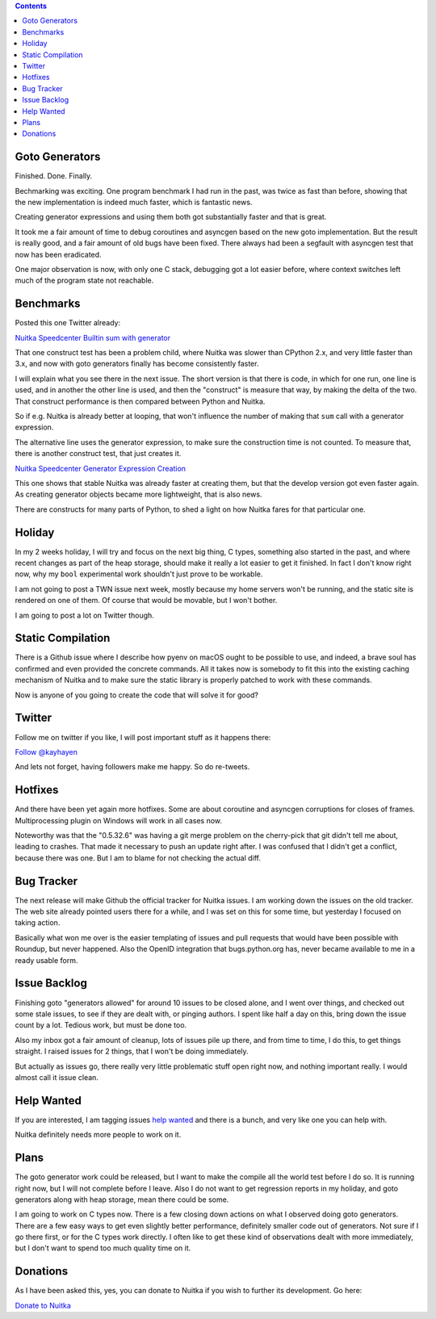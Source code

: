 .. title: Nuitka this week #5
.. slug: nuitka-this-week-5
.. date: 2018/08/24 12:55:00
.. tags: Python,compiler,Nuitka,NTW
.. type: text

.. contents::

Goto Generators
===============

Finished. Done. Finally.

Bechmarking was exciting. One program benchmark I had run in the past, was twice
as fast than before, showing that the new implementation is indeed much faster,
which is fantastic news.

Creating generator expressions and using them both got substantially faster
and that is great.

It took me a fair amount of time to debug coroutines and asyncgen based on
the new goto implementation. But the result is really good, and a fair amount
of old bugs have been fixed. There always had been a segfault with asyncgen
test that now has been eradicated.

One major observation is now, with only one C stack, debugging got a lot
easier before, where context switches left much of the program state not
reachable.

Benchmarks
==========

Posted this one Twitter already:

`Nuitka Speedcenter Builtin sum with generator <http://speedcenter.nuitka.net/constructs/construct-builtinsumwithgenerator.html>`_

That one construct test has been a problem child, where Nuitka was slower than
CPython 2.x, and very little faster than 3.x, and now with goto generators
finally has become consistently faster.

I will explain what you see there in the next issue. The short version is that
there is code, in which for one run, one line is used, and in another the other
line is used, and then the "construct" is measure that way, by making the
delta of the two. That construct performance is then compared between Python
and Nuitka.

So if e.g. Nuitka is already better at looping, that won't influence the number
of making that ``sum`` call with a generator expression.

The alternative line uses the generator expression, to make sure the construction
time is not counted. To measure that, there is another construct test, that just
creates it.

`Nuitka Speedcenter Generator Expression Creation <http://speedcenter.nuitka.net/constructs/construct-generatorexpressioncreation.html>`_

This one shows that stable Nuitka was already faster at creating them, but that
the develop version got even faster again. As creating generator objects became
more lightweight, that is also news.

There are constructs for many parts of Python, to shed a light on how Nuitka
fares for that particular one.

Holiday
=======

In my 2 weeks holiday, I will try and focus on the next big thing, C types,
something also started in the past, and where recent changes as part of the
heap storage, should make it really a lot easier to get it finished. In fact
I don't know right now, why my ``bool`` experimental work shouldn't just prove
to be workable.

I am not going to post a TWN issue next week, mostly because my home servers
won't be running, and the static site is rendered on one of them. Of course
that would be movable, but I won't bother.

I am going to post a lot on Twitter though.

Static Compilation
==================

There is a Github issue where I describe how pyenv on macOS ought to be
possible to use, and indeed, a brave soul has confirmed and even provided
the concrete commands. All it takes now is somebody to fit this into the
existing caching mechanism of Nuitka and to make sure the static library
is properly patched to work with these commands.

Now is anyone of you going to create the code that will solve it for good?

Twitter
=======

Follow me on twitter if you like, I will post important stuff as it happens
there:

`Follow @kayhayen <https://twitter.com/kayhayen?ref_src=twsrc%5Etfw>`_

And lets not forget, having followers make me happy. So do re-tweets.

Hotfixes
========

And there have been yet again more hotfixes. Some are about coroutine and
asyncgen corruptions for closes of frames. Multiprocessing plugin on Windows
will work in all cases now.

Noteworthy was that the "0.5.32.6" was having a git merge problem on the
cherry-pick that git didn't tell me about, leading to crashes. That made
it necessary to push an update right after. I was confused that I didn't
get a conflict, because there was one. But I am to blame for not checking
the actual diff.

Bug Tracker
===========

The next release will make Github the official tracker for Nuitka issues. I
am working down the issues on the old tracker. The web site already pointed
users there for a while, and I was set on this for some time, but yesterday
I focused on taking action.

Basically what won me over is the easier templating of issues and pull requests
that would have been possible with Roundup, but never happened. Also the OpenID
integration that bugs.python.org has, never became available to me in a ready
usable form.

Issue Backlog
=============

Finishing goto "generators allowed" for around 10 issues to be closed alone, and
I went over things, and checked out some stale issues, to see if they are dealt
with, or pinging authors. I spent like half a day on this, bring down the issue
count by a lot. Tedious work, but must be done too.

Also my inbox got a fair amount of cleanup, lots of issues pile up there, and
from time to time, I do this, to get things straight. I raised issues for 2
things, that I won't be doing immediately.

But actually as issues go, there really very little problematic stuff open
right now, and nothing important really. I would almost call it issue clean.

Help Wanted
===========

If you are interested, I am tagging issues
`help wanted <https://github.com/kayhayen/Nuitka/issues?q=is%3Aissue+is%3Aopen+label%3A%22help+wanted%22>`_
and there is a bunch, and very like one you can help with.

Nuitka definitely needs more people to work on it.

Plans
=====

The goto generator work could be released, but I want to make the compile
all the world test before I do so. It is running right now, but I will not
complete before I leave. Also I do not want to get regression reports in my
holiday, and goto generators along with heap storage, mean there could be
some.

I am going to work on C types now. There is a few closing down actions on
what I observed doing goto generators. There are a few easy ways to get even
slightly better performance, definitely smaller code out of generators. Not
sure if I go there first, or for the C types work directly. I often like to
get these kind of observations dealt with more immediately, but I don't want
to spend too much quality time on it.

Donations
=========

As I have been asked this, yes, you can donate to Nuitka if you wish to
further its development. Go here:

`Donate to Nuitka <http://nuitka.net/pages/donations.html>`_

